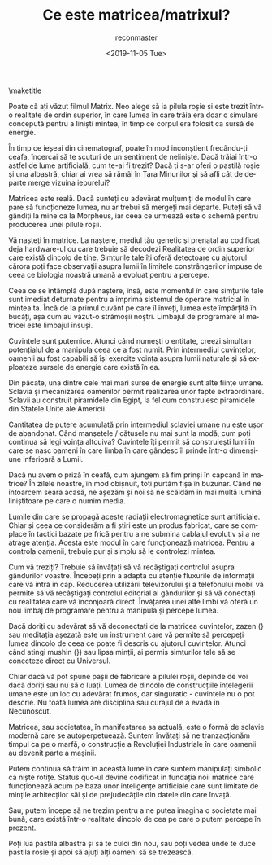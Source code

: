 #+OPTIONS: ':nil *:t -:t ::t <:t H:3 \n:nil ^:t arch:headline
#+OPTIONS: author:t broken-links:nil c:nil creator:nil
#+OPTIONS: d:(not "LOGBOOK") date:t e:t email:t f:t inline:t num:t
#+OPTIONS: p:nil pri:nil prop:nil stat:t tags:t tasks:t tex:t
#+OPTIONS: timestamp:nil title:t toc:nil todo:t |:t
#+TITLE: Ce este matricea/matrixul?
#+DATE: <2019-11-05 Tue>
#+AUTHOR: reconmaster
#+EMAIL: @reconmaster:matrix.org
#+LANGUAGE: en
#+SELECT_TAGS: export
#+EXCLUDE_TAGS: noexport
#+CREATOR: Emacs 26.1 (Org mode 9.1.13)
#+LaTeX_HEADER: \usepackage[encapsulated]{CJK}
#+LATEX_HEADER: \usepackage[12pt,letterpaper,top=1in,bottom=1in,left=1in,right=1in]{geometry}
# +LATEX_HEADER: \usepackage{setspace}
# +LATEX_HEADER: \doublespacing

#+begin_export latex
\newcommand{\jntext}[1]{\begin{CJK}{UTF8}{min}#1 \end{CJK}}
#+end_export

\maketitle

Poate că ați văzut filmul Matrix. Neo alege să ia pilula roșie și este
trezit într-o realitate de ordin superior, în care lumea în care trăia
era doar o simulare concepută pentru a liniști mintea, în timp ce
corpul era folosit ca sursă de energie.

În timp ce ieșeai din cinematograf, poate în mod inconștient
frecându-ți ceafa, încercai să te scuturi de un sentiment de
neliniște. Dacă trăiai într-o astfel de lume artificială, cum te-ai fi
trezit? Dacă ți s-ar oferi o pastilă roșie și una albastră, chiar ai
vrea să rămâi în Țara Minunilor și să afli cât de departe merge
vizuina iepurelui?

Matricea este reală. Dacă sunteți cu adevărat mulțumiți de modul în
care pare să funcționeze lumea, nu ar trebui să mergeți mai departe.
Puteți să vă gândiți la mine ca la Morpheus, iar ceea ce urmează este
o schemă pentru producerea unei pilule roșii.

Vă nașteți în matrice. La naștere, mediul tău genetic și prenatal au
codificat deja hardware-ul cu care trebuie să decodezi Realitatea de
ordin superior care există dincolo de tine. Simțurile tale îți oferă
detectoare cu ajutorul cărora poți face observații asupra lumii în
limitele constrângerilor impuse de ceea ce biologia noastră umană a
evoluat pentru a percepe.

Ceea ce se întâmplă după naștere, însă, este momentul în care
simțurile tale sunt imediat deturnate pentru a imprima sistemul de
operare matricial în mintea ta. Încă de la primul cuvânt pe care îl
înveți, lumea este împărțită în bucăți, așa cum au văzut-o strămoșii
noștri. Limbajul de programare al matricei este limbajul însuși.

Cuvintele sunt puternice. Atunci când numești o entitate, creezi
simultan potențialul de a manipula ceea ce a fost numit. Prin
intermediul cuvintelor, oamenii au fost capabili să își exercite
voința asupra lumii naturale și să exploateze sursele de energie care
există în ea.

Din păcate, una dintre cele mai mari surse de energie sunt alte ființe
umane. Sclavia și mecanizarea oamenilor permit realizarea unor fapte
extraordinare. Sclavii au construit piramidele din Egipt, la fel cum
construiesc piramidele din Statele Unite ale Americii.

Cantitatea de putere acumulată prin intermediul sclaviei umane nu este
ușor de abandonat. Când manșetele / cătușele nu mai sunt la modă, cum
poți continua să legi voința altcuiva? Cuvintele îți permit să
construiești lumi în care se nasc oameni în care limba în care gândesc
îi prinde într-o dimensiune inferioară a Lumii.

Dacă nu avem o priză în ceafă, cum ajungem să fim prinși în capcană în
matrice? În zilele noastre, în mod obișnuit, toți purtăm fișa în
buzunar. Când ne întoarcem seara acasă, ne așezăm și noi să ne scăldăm
în mai multă lumină liniștitoare pe care o numim media.

Lumile din care se propagă aceste radiații electromagnetice sunt
artificiale. Chiar și ceea ce considerăm a fi știri este un produs
fabricat, care se complace în tactici bazate pe frică pentru a ne
submina cablajul evolutiv și a ne atrage atenția. Acesta este modul în
care funcționează matricea. Pentru a controla oamenii, trebuie pur și
simplu să le controlezi mintea.

Cum vă treziți? Trebuie să învățați să vă recâștigați controlul asupra
gândurilor voastre. Începeți prin a adapta cu atenție fluxurile de
informații care vă intră în cap. Reducerea utilizării televizorului și
a telefonului mobil vă permite să vă recâștigați controlul editorial
al gândurilor și să vă conectați cu realitatea care vă înconjoară
direct. Învățarea unei alte limbi vă oferă un nou limbaj de programare
pentru a manipula și percepe lumea.

Dacă doriți cu adevărat să vă deconectați de la matricea cuvintelor,
zazen (\jntext{座禅}} sau meditația așezată este un instrument care vă
permite să percepeți lumea dincolo de ceea ce poate fi descris cu
ajutorul cuvintelor. Atunci când atingi mushin (\jntext{無心}}) sau
lipsa minții, ai permis simțurilor tale să se conecteze direct cu
Universul.

Chiar dacă vă pot spune pașii de fabricare a pilulei roșii, depinde de
voi dacă doriți sau nu să o luați. Lumea de dincolo de construcțiile
înțelegerii umane este un loc cu adevărat frumos, dar singuratic -
cuvintele nu o pot descrie. Nu toată lumea are disciplina sau curajul
de a evada în Necunoscut.

Matricea, sau societatea, în manifestarea sa actuală, este o formă de
sclavie modernă care se autoperpetuează. Suntem învățați să ne
tranzacționăm timpul ca pe o marfă, o construcție a Revoluției
Industriale în care oamenii au devenit parte a mașinii.

Putem continua să trăim în această lume în care suntem manipulați
simbolic ca niște rotițe. Status quo-ul devine codificat în fundația
noii matrice care funcționează acum pe baza unor inteligențe
artificiale care sunt limitate de mințile arhitecților săi și de
prejudecățile din datele din care învață.

Sau, putem începe să ne trezim pentru a ne putea imagina o societate
mai bună, care există într-o realitate dincolo de cea pe care o putem
percepe în prezent.

Poți lua pastila albastră și să te culci din nou, sau poți vedea unde
te duce pastila roșie și apoi să ajuți alți oameni să se trezească.
